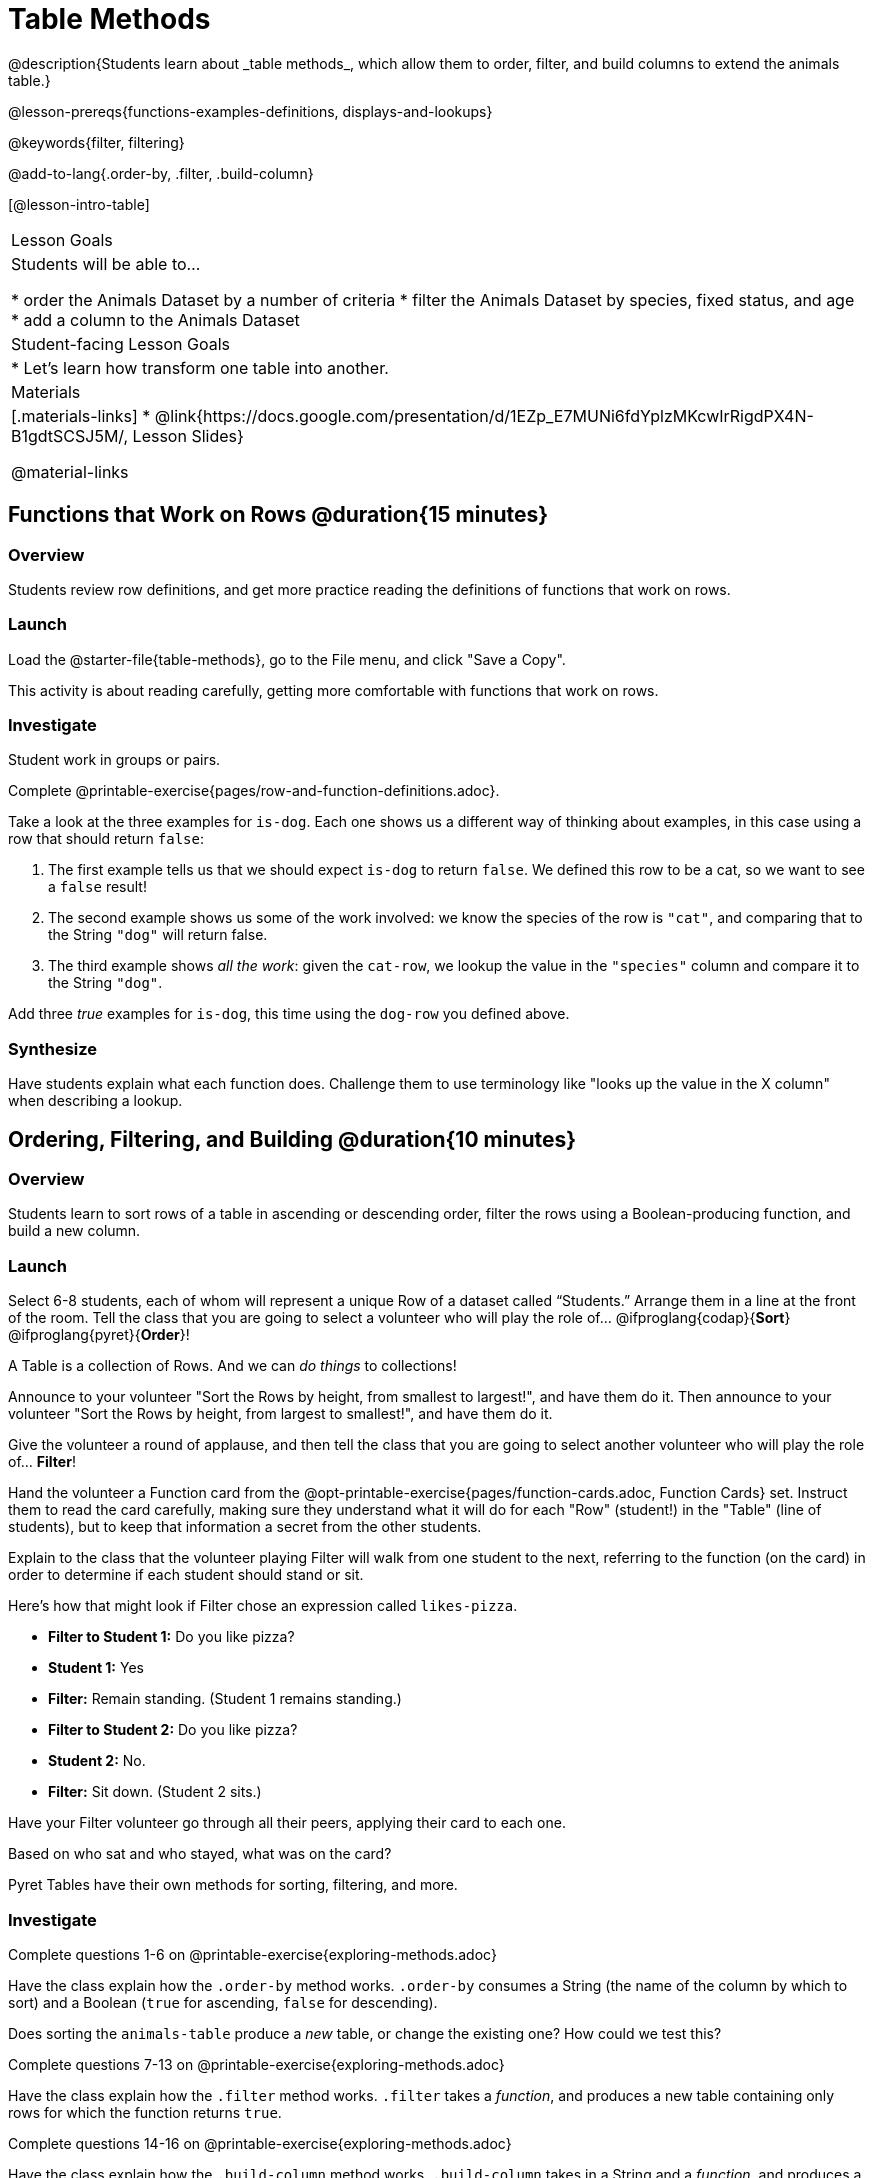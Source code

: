 = Table Methods
@description{Students learn about _table methods_, which allow them to order, filter, and build columns to extend the animals table.}

@lesson-prereqs{functions-examples-definitions, displays-and-lookups}

@keywords{filter, filtering}

@add-to-lang{.order-by, .filter, .build-column}

[@lesson-intro-table]
|===

| Lesson Goals
| Students will be able to...

* order the Animals Dataset by a number of criteria
* filter the Animals Dataset by species, fixed status, and age
* add a column to the Animals Dataset

| Student-facing Lesson Goals
|

* Let’s learn how transform one table into another.

| Materials
|[.materials-links]
* @link{https://docs.google.com/presentation/d/1EZp_E7MUNi6fdYplzMKcwIrRigdPX4N-B1gdtSCSJ5M/, Lesson Slides}

@material-links

|===

== Functions that Work on Rows @duration{15 minutes}

=== Overview
Students review row definitions, and get more practice reading the definitions of functions that work on rows.

=== Launch
Load the @starter-file{table-methods}, go to the File menu, and click "Save a Copy".

This activity is about reading carefully, getting more comfortable with functions that work on rows.

=== Investigate

Student work in groups or pairs.

[.lesson-instruction]
Complete @printable-exercise{pages/row-and-function-definitions.adoc}.

Take a look at the three examples for `is-dog`. Each one shows us a different way of thinking about examples, in this case using a row that should return `false`:

. The first example tells us that we should expect `is-dog` to return `false`. We defined this row to be a cat, so we want to see a `false` result!
. The second example shows us some of the work involved: we know the species of the row is `"cat"`, and comparing that to the String `"dog"` will return false.
. The third example shows __all the work__: given the `cat-row`, we lookup the value in the `"species"` column and compare it to the String `"dog"`.

[.lesson-instruction]
Add three _true_ examples for `is-dog`, this time using the `dog-row` you defined above.

=== Synthesize
Have students explain what each function does. Challenge them to use terminology like "looks up the value in the X column" when describing a lookup.


== Ordering, Filtering, and Building @duration{10 minutes}

=== Overview
Students learn to sort rows of a table in ascending or descending order, filter the rows using a Boolean-producing function, and build a new column.

=== Launch

Select 6-8 students, each of whom will represent a unique Row of a dataset called “Students.”  Arrange them in a line at the front of the room. Tell the class that you are going to select a volunteer who will play the role of… @ifproglang{codap}{*Sort*} @ifproglang{pyret}{*Order*}!

[.lesson-point]
A Table is a collection of Rows. And we can _do things_ to collections!

Announce to your volunteer "Sort the Rows by height, from smallest to largest!", and have them do it. Then announce to your volunteer "Sort the Rows by height, from largest to smallest!", and have them do it.

Give the volunteer a round of applause, and then tell the class that you are going to select another volunteer who will play the role of… *Filter*!

Hand the volunteer a Function card from the @opt-printable-exercise{pages/function-cards.adoc, Function Cards} set. Instruct them to read the card carefully, making sure they understand what it will do for each "Row" (student!) in the "Table" (line of students), but to keep that information a secret from the other students.

Explain to the class that the volunteer playing Filter will walk from one student to the next, referring to the function (on the card) in order to determine if each student should stand or sit.

Here’s how that might look if Filter chose an expression called `likes-pizza`.

* *Filter to Student 1:* Do you like pizza?
* *Student 1:* Yes
* *Filter:* Remain standing. (Student 1 remains standing.)
* *Filter to Student 2:* Do you like pizza?
* *Student 2:* No.
* *Filter:* Sit down. (Student 2 sits.)

Have your Filter volunteer go through all their peers, applying their card to each one.

[.lesson-instruction]
Based on who sat and who stayed, what was on the card?

Pyret Tables have their own methods for sorting, filtering, and more.

=== Investigate
[.lesson-instruction]
Complete questions 1-6 on @printable-exercise{exploring-methods.adoc}

Have the class explain how the `.order-by` method works. `.order-by` consumes a String (the name of the column by which to sort) and a Boolean (`true` for ascending, `false` for descending).

Does sorting the `animals-table` produce a _new_ table, or change the existing one? How could we test this?

[.lesson-instruction]
Complete questions 7-13 on @printable-exercise{exploring-methods.adoc}

Have the class explain how the `.filter` method works. `.filter` takes a _function_, and produces a new table containing only rows for which the function returns `true`.

[.lesson-instruction]
Complete questions 14-16 on @printable-exercise{exploring-methods.adoc}

Have the class explain how the `.build-column` method works. `.build-column` takes in a String and a _function_, and produces a new table with an extra column. It uses the String for the column title, and fills in the values by applying the function to every Row.

[.lesson-instruction]
How well do you understand these methods? Complete @opt-printable-exercise{pages/what-table-do-we-get.adoc}.

=== Common Misconceptions
*Students often think that these methods _change_ the table!* In Pyret, all table methods produce a _brand new table_. If we want to save that table, we need to define it. For example: `cats = animals-table.filter(is-cat)`.

=== Synthesize
Debrief with students. Being able to define functions and use them with Table Methods is a _huge_ upgrade in our ability to analyze data!

- Suppose we wanted to determine whether cats or dogs get adopted faster. How might using the `.filter` method help?
- If the shelter is purchasing food for older cats, what filter would we write to determine how many cats to buy for?
- The animals shelter might want to print nametags for every animal. They could build a column using the `label` function to have every animal's name in big, purple letters.
- A dataset from Europe might list everything in metric (centimeters, kilograms, etc), so we could build a column to convert that to imperial units (inches, pounds, etc).
- A dataset about schools might include columns for how many students are in the school and how many of those students identify as multi-racial. But when comparing schools of different sizes, what we really want is a column showing what _percentage_ of students identify as multi-racial. We could use `.build-column` to compute that for every row in the table.

